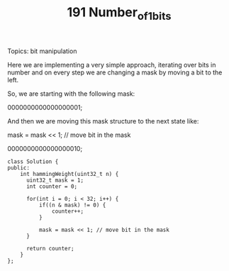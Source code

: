 #+TITLE: 191 Number_of_1_bits

Topics: bit manipulation

Here we are implementing a very simple approach, iterating over bits in number and on every step we are changing a mask by moving a bit to the left.

So, we are starting with the following mask:

0000000000000000001;

And then we are moving this mask structure to the next state like:

mask = mask << 1; // move bit in the mask

0000000000000000010;

#+begin_src c++
class Solution {
public:
    int hammingWeight(uint32_t n) {
      uint32_t mask = 1;
      int counter = 0;

      for(int i = 0; i < 32; i++) {
          if((n & mask) != 0) {
              counter++;
          }

          mask = mask << 1; // move bit in the mask
      }

      return counter;
    }
};
#+end_src
